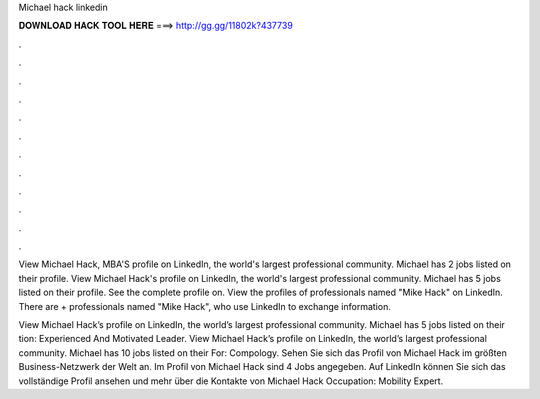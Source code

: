 Michael hack linkedin



𝐃𝐎𝐖𝐍𝐋𝐎𝐀𝐃 𝐇𝐀𝐂𝐊 𝐓𝐎𝐎𝐋 𝐇𝐄𝐑𝐄 ===> http://gg.gg/11802k?437739



.



.



.



.



.



.



.



.



.



.



.



.

View Michael Hack, MBA'S profile on LinkedIn, the world's largest professional community. Michael has 2 jobs listed on their profile. View Michael Hack's profile on LinkedIn, the world's largest professional community. Michael has 5 jobs listed on their profile. See the complete profile on. View the profiles of professionals named "Mike Hack" on LinkedIn. There are + professionals named "Mike Hack", who use LinkedIn to exchange information.

View Michael Hack’s profile on LinkedIn, the world’s largest professional community. Michael has 5 jobs listed on their tion: Experienced And Motivated Leader. View Michael Hack’s profile on LinkedIn, the world’s largest professional community. Michael has 10 jobs listed on their  For: Compology. Sehen Sie sich das Profil von Michael Hack im größten Business-Netzwerk der Welt an. Im Profil von Michael Hack sind 4 Jobs angegeben. Auf LinkedIn können Sie sich das vollständige Profil ansehen und mehr über die Kontakte von Michael Hack Occupation: Mobility Expert.
